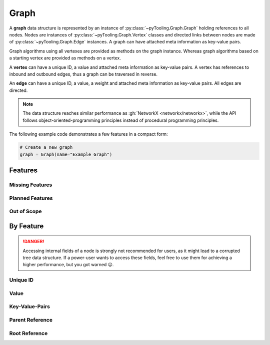 .. _STRUCT/Graph:

Graph
#####

A **graph** data structure is represented by an instance of :py:class:`~pyTooling.Graph.Graph` holding references to all
nodes. Nodes are instances of :py:class:`~pyTooling.Graph.Vertex` classes and directed links between nodes are made of
:py:class:`~pyTooling.Graph.Edge` instances. A graph can have attached meta information as key-value pairs.

Graph algorithms using all vertexes are provided as methods on the graph instance. Whereas graph algorithms based on a
starting vertex are provided as methods on a vertex.

A **vertex** can have a unique ID, a value and attached meta information as key-value pairs. A vertex has references to
inbound and outbound edges, thus a graph can be traversed in reverse.

An **edge** can have a unique ID, a value, a weight and attached meta information as key-value pairs. All edges are
directed.

.. note::

   The data structure reaches similar performance as :gh:`NetworkX <networkx/networkx>`, while the API follows
   object-oriented-programming principles instead of procedural programming principles.


The following example code demonstrates a few features in a compact form:

.. code:: python

   # Create a new graph
   graph = Graph(name="Example Graph")



.. _STRUCT/Graph/Features:

Features
********



.. _STRUCT/Graph/MissingFeatures:

Missing Features
================



.. _STRUCT/Graph/PlannedFeatures:

Planned Features
================



.. _STRUCT/Graph/RejectedFeatures:

Out of Scope
============



.. _STRUCT/Graph/ByFeature:

By Feature
**********

.. danger::

   Accessing internal fields of a node is strongly not recommended for users, as it might lead to a corrupted tree data
   structure. If a power-user wants to access these fields, feel free to use them for achieving a higher performance,
   but you got warned 😉.


.. _STRUCT/Graph/ID:

Unique ID
=========




.. _STRUCT/Graph/Value:

Value
=====




.. _STRUCT/Graph/KeyValuePairs:

Key-Value-Pairs
===============


.. _STRUCT/Graph/Parent:

Parent Reference
================



.. _STRUCT/Graph/Root:

Root Reference
==============

